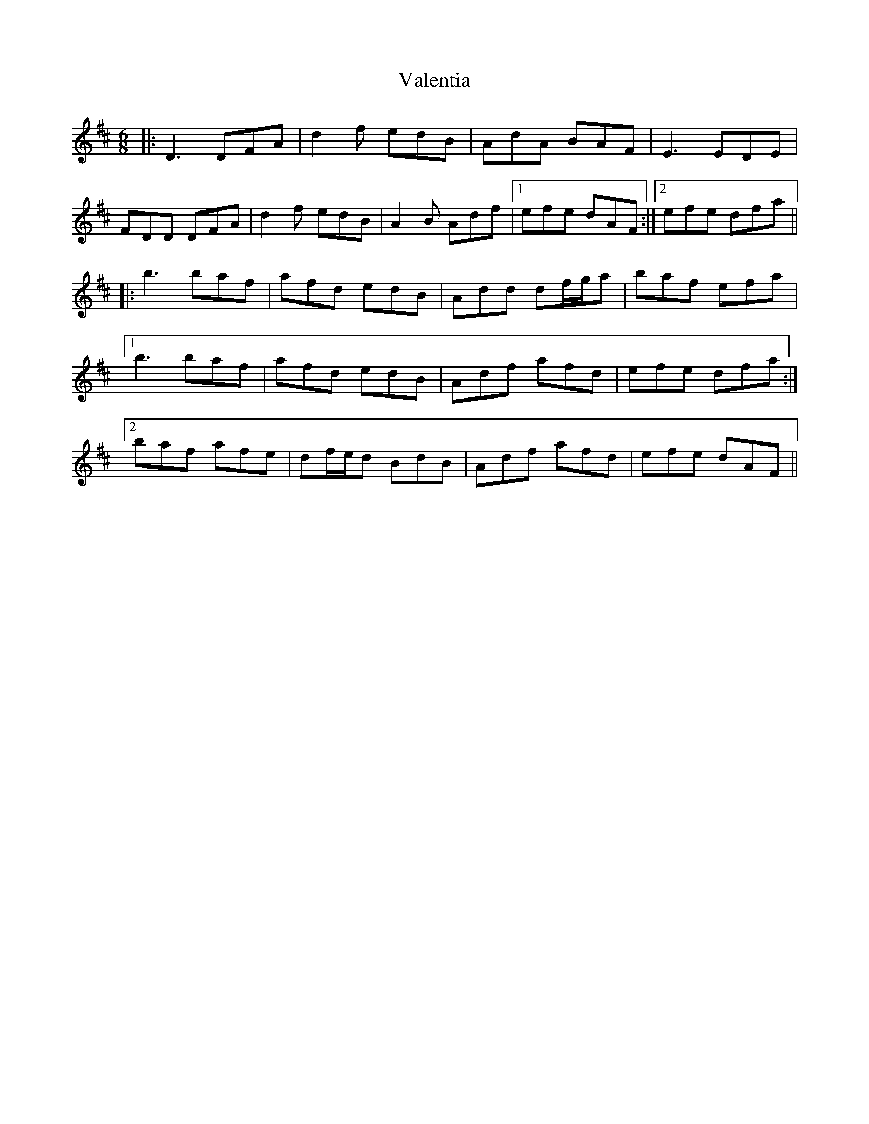 X: 41695
T: Valentia
R: jig
M: 6/8
K: Dmajor
|:D3 DFA|d2f edB|AdA BAF|E3 EDE|
FDD DFA|d2f edB|A2B Adf|1 efe dAF:|2 efe dfa||
|:b3 baf|afd edB|Add df/g/a|baf efa|
[1 b3 baf|afd edB|Adf afd|efe dfa:|
[2 baf afe|df/e/d BdB|Adf afd|efe dAF||

